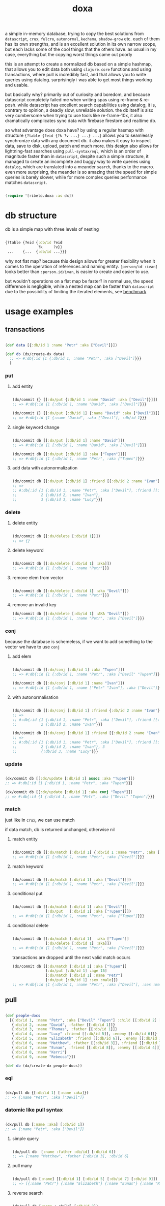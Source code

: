 #+TITLE: doxa

a simple in-memory database, trying to copy the best solutions from =datascript=,
=crux=, =fulcro=, =autonormal=, =kechema=, =shadow-grow= etc. each of them has its own
strengths, and is an excellent solution in its own narrow scope, but each lacks
some of the cool things that the others have. as usual in my case, everything
but the copying worst things came out poorly

this is an attempt to create a normalized db based on a simple hashmap, that
allows you to edit data both using =clojure.core= functions and using
transactions, where pull is incredibly fast, and that allows you to write
queries using datalog. surprisingly i was able to get most things working and
usable.

but basically why? primarily out of curiosity and boredom, and because
datascript completely failed me when writing spas using re-frame & re-posh.
while datascript has excellent search capabilities using datalog, it is,
contrary to opinion, a deadly slow, unreliable solution. the db itself is also
very cumbersome when trying to use tools like re-frame-10x, it also dramatically
complicates sync data with firebase firestore and realtime db.

so what advantage does doxa have? by using a regular hasmap with structure
={?table {?eid {?k ?v ...} ...} ...}= allows you to seamlessly synchronize data
with any document db. it also makes it easy to inspect data, save to disk,
upload, patch and much more. this design also allows for lightning-fast searches
using =pull-syntax/eql=, which is an order of magnitude faster than in =datascript=,
despite such a simple structure, it managed to create an incomplete and buggy
way to write queries using =datalog=, which are translated into a meander =search=, 
thanks to the macro. even more surprising, the meander is so amazing
that the speed for simple queries is barely slower, while for more complex
queries performance matches =datascript=.

#+begin_src clojure :results silent :exports code

(require '[ribelo.doxa :as dx])

#+end_src

* db structure
:PROPERTIES:
:ID:       b281c1be-a657-4a21-a828-99e929558302
:END:

db is a simple map with three levels of nesting

#+begin_src clojure :results silent :exports code

{?table {?eid {:db/id ?eid
               ?k     ?v}}
 ...    {...  {:db/id ...}}}

#+end_src

why not flat map? because this design allows for greater flexibility when it
comes to the operation of references and naming entity. =[person/id :ivan]= looks
better than =:person.id/ivan=, is easier to create and easier to use.

but wouldn't operations on a flat map be faster? in normal use, the speed
difference is negligible, while a nested map can be faster than =datascript= due
to the possibility of limiting the iterated elements, see [[id:bca02df4-1b99-4b3e-a00b-c5c7c8b3a406][benchmark]]

* usage examples



** transactions

#+begin_src clojure :results silent

(def data [{:db/id 1 :name "Petr" :aka ["Devil"]}])

(def db (dx/create-dx data)
  ;; => #:db{:id {1 {:db/id 1, :name "Petr", :aka ["Devil"]}}}
  )

#+end_src

*** put
**** add entity

#+begin_src clojure :results silent :exports code

(dx/commit {} [[:dx/put {:db/id 1 :name "David" :aka ["Devil"]}]])
;; => #:db{:id {1 {:db/id 1, :name "David", :aka ["Devil"]}}}

(dx/commit {} [[:dx/put [:db/id 1] {:name "David" :aka ["Devil"]}]])
;; => #:db{:id {1 {:name "David", :aka ["Devil"], :db/id 1}}}

#+end_src


**** single keyword change


#+begin_src clojure :results silent :exports code

(dx/commit db [[:dx/put [:db/id 1] :name "David"]])
;; => #:db{:id {1 {:db/id 1, :name "David", :aka ["Devil"]}}}

(dx/commit db [[:dx/put [:db/id 1] :aka ["Tupen"]]])
;; => #:db{:id {1 {:db/id 1, :name "Petr", :aka ["Tupen"]}}}

#+end_src


**** add data with autonormalization

#+begin_src clojure :results silent :exports code

(dx/commit db [[:dx/put [:db/id 1] :friend [{:db/id 2 :name "Ivan"} {:db/id 3 :name "Lucy"}]]])
;; =>
;; #:db{:id {1 {:db/id 1, :name "Petr", :aka ["Devil"], :friend [[:db/id 2] [:db/id 3]]},
;;           2 {:db/id 2, :name "Ivan"},
;;           3 {:db/id 3, :name "Lucy"}}}

#+end_src


*** delete

**** delete entity

#+begin_src clojure :results silent :exports code

(dx/commit db [[:dx/delete [:db/id 1]]])
;; => {}

#+end_src


**** delete keyword

#+begin_src clojure :results silent :exports code

(dx/commit db [[:dx/delete [:db/id 1] :aka]])
;; => #:db{:id {1 {:db/id 1, :name "Petr"}}}

#+end_src


**** remove elem from vector

#+begin_src clojure :results silent :exports code

(dx/commit db [[:dx/delete [:db/id 1] :aka "Devil"]])
;; => #:db{:id {1 {:db/id 1, :name "Petr"}}}

#+end_src


**** remove an invalid key

#+begin_src clojure :results silent :exports code
(dx/commit db [[:dx/delete [:db/id 1] :AKA "Devil"]])
;; => #:db{:id {1 {:db/id 1, :name "Petr", :aka ["Devil"]}}}

#+end_src


*** conj
because the database is schemeless, if we want to add something to the vector we
have to use =conj=



**** add elem

#+begin_src clojure :results silent :exports code

(dx/commit db [[:dx/conj [:db/id 1] :aka "Tupen"]])
;; => #:db{:id {1 {:db/id 1, :name "Petr", :aka ["Devil" "Tupen"]}}}

(dx/commit db [[:dx/conj [:db/id 1] :name "Ivan"]])
;; => #:db{:id {1 {:db/id 1, :name ["Petr" "Ivan"], :aka ["Devil"]}}}

#+end_src


**** with autonormalisation

#+begin_src clojure :results silent :exports code

(dx/commit db [[:dx/conj [:db/id 1] :friend {:db/id 2 :name "Ivan"}]])
;; =>
;; #:db{:id {1 {:db/id 1, :name "Petr", :aka ["Devil"], :friend [[:db/id 2]]},
;;           2 {:db/id 2, :name "Ivan"}}}

(dx/commit db [[:dx/conj [:db/id 1] :friend [{:db/id 2 :name "Ivan"} {:db/id 3 :name "Lucy"}]]])
;; =>
;; #:db{:id {1 {:db/id 1, :name "Petr", :aka ["Devil"], :friend [[:db/id 2] [:db/id 3]]},
;;           2 {:db/id 2, :name "Ivan"}, 3
;;           {:db/id 3, :name "Lucy"}}}

#+end_src


*** update

#+begin_src clojure :results silent :exports code

(dx/commit db [[:dx/update [:db/id 1] assoc :aka "Tupen"]])
;; => #:db{:id {1 {:db/id 1, :name "Petr", :aka "Tupen"}}}

(dx/commit db [[:dx/update [:db/id 1] :aka conj "Tupen"]])
;; => #:db{:id {1 {:db/id 1, :name "Petr", :aka ["Devil" "Tupen"]}}}

#+end_src


*** match
just like in =crux=, we can use match


if data match, db is returned unchanged, otherwise nil


**** match entity

#+begin_src clojure :results silent :exports code

(dx/commit db [[:dx/match [:db/id 1] {:db/id 1 :name "Petr", :aka ["Devil"]}]])
;; => #:db{:id {1 {:db/id 1, :name "Petr", :aka ["Devil"]}}}

#+end_src


**** match keyword

#+begin_src clojure :results silent :exports code

(dx/commit db [[:dx/match [:db/id 1] :aka ["Devil"]]])
;; => #:db{:id {1 {:db/id 1, :name "Petr", :aka ["Devil"]}}}

#+end_src

**** conditional put


#+begin_src clojure :results silent :exports code

(dx/commit db [[:dx/match [:db/id 1] :aka ["Devil"]]
               [:dx/put   [:db/id 1] :aka ["Tupen"]]])
;; => #:db{:id {1 {:db/id 1, :name "Petr", :aka ["Tupen"]}}}

#+end_src


**** conditional delete

#+begin_src clojure :results silent :exports code

(dx/commit db [[:dx/match [:db/id 1]  :aka ["Tupen"]]
               [:dx/delete [:db/id 1] :aka]])
;; => #:db{:id {1 {:db/id 1, :name "Petr", :aka ["Devil"]}}}

#+end_src

transactions are dropped until the next valid match occurs

#+begin_src clojure :results silent :export code
(dx/commit db [[:dx/match [:db/id 1] :aka ["Tupen"]]
               [:dx/put [:db/id 1] :age 15]
               [:dx/match [:db/id 1] :name "Petr"]
               [:dx/put [:db/id 1] :sex :male]])
;; => #:db{:id {1 {:db/id 1, :name "Petr", :aka ["Devil"], :sex :male}}}
#+end_src

** pull

#+begin_src clojure :results silent :exports code

(def people-docs
  [{:db/id 1, :name "Petr", :aka ["Devil" "Tupen"] :child [[:db/id 2] [:db/id 3]]}
   {:db/id 2, :name "David", :father [[:db/id 1]]}
   {:db/id 3, :name "Thomas", :father [[:db/id 1]]}
   {:db/id 4, :name "Lucy" :friend [[:db/id 5]], :enemy [[:db/id 6]]}
   {:db/id 5, :name "Elizabeth" :friend [[:db/id 6]], :enemy [[:db/id 7]]}
   {:db/id 6, :name "Matthew", :father [[:db/id 3]], :friend [[:db/id 7]], :enemy [[:db/id 8]]}
   {:db/id 7, :name "Eunan", :friend [[:db/id 8]], :enemy [[:db/id 4]]}
   {:db/id 8, :name "Kerri"}
   {:db/id 9, :name "Rebecca"}])

(def db (dx/create-dx people-docs))

#+end_src



*** eql

#+begin_src clojure :results silent :exports code

(dx/pull db {[:db/id 1] [:name :aka]})
;; => {:name "Petr", :aka ["Devil"]}

#+end_src


*** datomic like pull syntax

#+begin_src clojure :results silent :exports code

(dx/pull db [:name :aka] [:db/id 1])
;; => {:name "Petr", :aka ["Devil"]}

#+end_src


**** simple query

#+begin_src clojure :results silent :exports code

(dx/pull db  [:name :father :db/id] [:db/id 6])
;; => {:name "Matthew", :father [:db/id 3], :db/id 6}

#+end_src

**** pull many


#+begin_src clojure :results silent :exports code

(dx/pull db [:name] [[:db/id 1] [:db/id 5] [:db/id 7] [:db/id 9]])
;; => [{:name "Petr"} {:name "Elizabeth"} {:name "Eunan"} {:name "Rebecca"}]

#+end_src

**** reverse search


#+begin_src clojure :results silent :exports code

(dx/pull db [:name :_child] [:db/id 2])
;; => {:name "David", :_child [:db/id 1]}

(dx/pull db [:name {:_child [:name]}] [:db/id 2])
;; => {:name "David", :_child {:name "Petr"}}

#+end_src

**** reverse non-component references yield collections


#+begin_src clojure :results silent :exports code

(dx/pull db '[:name :_father] [:db/id 3])
;; => {:name "Thomas", :_father [:db/id 6]}

(dx/pull db '[:name :_father] [:db/id 1])
;; => {:name "Petr", :_father [[:db/id 3] [:db/id 2]]}

(dx/pull db '[:name {:_father [:name]}] [:db/id 3])
;; => {:name "Thomas", :_father {:name "Matthew"}}

(dx/pull db '[:name {:_father [:name]}] [:db/id 1])
;; => {:name "Petr", :_father [{:name "Thomas"} {:name "David"}]}

#+end_src

**** wildcard


#+begin_src clojure :results silent :exports code

(dx/pull db [:*] [:db/id 1])
;; =>
;; {:db/id 1, :name "Petr", :aka ["Devil" "Tupen"], :child [[:db/id 2] [:db/id 3]]}

(dx/pull db [:* :_child] [:db/id 2])
;; => {:db/id 2, :name "David", :father [:db/id 1], :_child [:db/id 1]}

#+end_src

**** missing attrs are dropped

#+begin_src clojure :results silent :exports code

(dx/pull db [:name {:child [:name]}] [:db/id 2])
;; => {:name "David"}

#+end_src

**** non matching results are removed from collections

#+begin_src clojure :results silent

(dx/pull db [:name {:child [:foo]}] [:db/id 1])
;; => {:name "Petr", :child []}

#+end_src

** datalog

#+begin_src clojure :results silent :exports code

(def db (dx/create-dx [{:db/id 1, :name "Ivan" :age 15}
                       {:db/id 2, :name "Petr" :age 37}
                       {:db/id 3, :name "Ivan" :age 37}
                       {:db/id 4, :age 15}]))

#+end_src

*** joins

unlike everything else, doxa does not return a set, but a vector, which has
far-reaching consequences

#+begin_src clojure :results silent :exports code

(dx/q [:find ?e
       :where [?e :name]]
  db)
;; => [[1] [2] [3]]

(dx/q [:find ?e ?v
       :where
       [?e :name "Ivan"]
       [?e :age ?v]]
  db)
;; => [[1 15] [3 37]]

#+end_src

each element is checked once, so the result in a normal engine would be [[1 1]
[1 3] [3 3]]

#+begin_src clojure :results silent :exports code

(dx/q [:find ?e1 ?e2
       :where
       [?e1 :name ?n]
       [?e2 :name ?n]] db)
;; => [[1 3] [3 1]]

(dx/q [:find ?e1 ?e2 ?n
       :where
       [?e1 :name "Ivan"]
       [?e1 :age ?a]
       [?e2 :age ?a]
       [?e2 :name ?n]]
  db)
;; => [[3 2 "Petr"]]

#+end_src

**** many

meander is running underneath, so you can use all the functions available in the
meander, e.g. scan

#+begin_src clojure :results silent :exports code

(def db (dx/create-dx [{:db/id 1
                        :name  "Ivan"
                        :aka   ["ivolga" "pi"]}
                       {:db/id 2
                        :name  "Petr"
                        :aka   ["porosenok" "pi"]}]))

(dx/q [:find ?n1 ?n2
       :where
       [?e1 :aka (m/scan ?x)]
       [?e2 :aka (m/scan ?x)]
       [?e1 :name ?n1]
       [?e2 :name ?n2]]
  db)
;; => [["Ivan" "Petr"] ["Petr" "Ivan"]]

#+end_src

**** in


#+begin_src clojure :results silent :exports code

(def db (dx/create-dx [{:db/id 1, :name "Ivan" :age 15 :email "ivan@mail.ru"}
                       {:db/id 2, :name "Petr" :age 37 :email "petr@gmail.com"}
                       {:db/id 3, :name "Ivan" :age 37 :email "ivan@mail.ru"}]))

(dx/q [:find ?e
       :in ?attr ?value
       :where [?e ?attr ?value]]
  db :name "Ivan")
;; => [[1] [3]]

(dx/q [:find ?e
       :in ?attr [?value]
       :where [?e ?attr ?value]]
  db :name ["Ivan" "Petr"])
;; => [[1] [2] [3]]

(dx/q [:find ?e
       :in ?attr ?value
       :where [?e ?attr ?value]]
  db :age 37)
;; => [[2] [3]]

#+end_src

**** relation binding


#+begin_src clojure :results silent

(dx/q [:find ?e ?email
       :in [[?n ?email]]
       :where
       [?e :name ?n]
       [?e :email ?email]]
  db
  [["Ivan" "ivan@mail.ru"]
   ["Petr" "petr@gmail.com"]])
;; => [[1 "ivan@mail.ru"] [2 "petr@gmail.com"] [3 "ivan@mail.ru"]]

#+end_src

**** joins with idents

unfortunately, but using links in the form of [?table ?id] also entails
disadvantages and difficulties.

#+begin_src clojure :results silent :exports code

(def db (dx/create-dx [{:db/id 1
                        :name  "Ivan"
                        :friend   [{:db/id 2
                                    :name "Petr"}
                                   {:db/id 3
                                    :name "Oleg"}]}]))

db
;; {:db/id {2 {:db/id 2, :name "Petr"}
;;          3 {:db/id 3, :name "Oleg"}
;;          1 {:db/id 1,
;;             :name "Ivan",
;;             :friend [[:db/id 2] [:db/id 3]]}}}

#+end_src

references are always vector and must be treated as such

#+begin_src clojure :results silent :exports code

(dx/q [:find [?friends ...]
       :where
       [?e :name "Ivan"]
       [?e :friend ?friends]]
  db)
;; => [[[:db/id 2] [:db/id 3]]]

#+end_src

if we try to do a simple join we get nothing :(

#+begin_src clojure :results silent :exports code

(dx/q [:find ?fname .
       :where
       [?e :name "Ivan"]
       [?e :friend ?friends]
       [?friends :name ?fname]]
  db)
;; => []

#+end_src

but knowing what a reference looks like, we can get around this

#+begin_src clojure :results silent :exports code

(dx/q [:find [?fname ...]
       :where
       [?e :name "Ivan"]
       [?e :friend [_ ?friend]]
       [?friend :name ?fname]]
  db)
;; => ["Petr" "Oleg"]

#+end_src

at the moment my knowledge of meader internals is too limited to make it nicer

** benchmark

#+begin_src clojure :results silent :exports code

(require '[taoensso.encore :as enc])
(require '[datascript.core :as   d])
(require '[ribelo.doxa     :as  dx])

#+end_src

It is rare for a spa database to contain things that cannot be divided into
tables or assigned categories. so let's create 100k maps for 10 different
categories

#+begin_src clojure :results silent :exports code

(let [next-eid (volatile! 0)]

  (defn random-man []
    {:db/id     (vswap! next-eid inc)
     :name      (rand-nth ["Ivan" "Petr" "Sergei" "Oleg" "Yuri" "Dmitry" "Fedor" "Denis"])
     :last-name (rand-nth ["Ivanov" "Petrov" "Sidorov" "Kovalev" "Kuznetsov" "Voronoi"])
     :alias     (vec
                 (repeatedly (rand-int 10) #(rand-nth ["A. C. Q. W." "A. J. Finn" "A.A. Fair" "Aapeli" "Aaron Wolfe" "Abigail Van Buren" "Jeanne Phillips" "Abram Tertz" "Abu Nuwas" "Acton Bell" "Adunis"])))
     :age       (rand-int 100)
     :salary    (rand-int 100000)
     :friend    {:db/ref-id (rand-int 20000)}})

  (defn random-fruit []
    {:fruit/id     (vswap! next-eid inc)
     :name      (rand-nth ["Avocado" "Grape" "Plum" "Apple" "Orange"])
     :price     (rand-int 100)})

  (defn random-vegetable []
    {:vegetable/id     (vswap! next-eid inc)
     :name      (rand-nth ["Onion" "Cabbage" "Pea" "Tomatto" "Lettuce"])
     :price     (rand-int 100)})

  (defn random-car []
    {:car/id     (vswap! next-eid inc)
     :name      (rand-nth ["Audi" "Mercedes" "BMW" "Ford" "Honda" "Toyota"])
     :price     (rand-int 100)})

  (defn random-animal []
    {:animal/id     (vswap! next-eid inc)
     :name      (rand-nth ["Otter" "Dog" "Panda" "Lynx" "Cat" "Lion"])
     :price     (rand-int 100)})

  (defn random-cat []
    {:cat/id     (vswap! next-eid inc)
     :name      (rand-nth ["Traditional Persian" "Ocicat" "Munchkin cat" "Persian cat" "Burmese cat"])
     :price     (rand-int 100)})

  (defn random-dog []
    {:dog/id     (vswap! next-eid inc)
     :name      (rand-nth ["Croatian Shepherd" "Deutch Langhaar" "Miniature Pincher" "Italian Sighthound" "Jack Russell Terrier"])
     :price     (rand-int 100)})

  (defn random-country []
    {:country/id     (vswap! next-eid inc)
     :name      (rand-nth ["Seychelles" "Greenland" "Iceland" "Bahrain" "Bhutan"])
     :price     (rand-int 100)})

  (defn random-language []
    {:language/id     (vswap! next-eid inc)
     :name      (rand-nth ["Malagasy" "Kashmiri" "Amharic" "Inuktitut" "Esperanto"])
     :price     (rand-int 100)})

  (defn random-marijuana-strain []
    {:marijuana/id     (vswap! next-eid inc)
     :name      (rand-nth ["Lemonder" "Black-Mamba" "Blueberry-Space-Cake" "Strawberry-Amnesia"])
     :price     (rand-int 100)})

  (defn random-planet []
    {:planet/id     (vswap! next-eid inc)
     :name      (rand-nth ["Pluto" "Saturn" "Venus" "Mars" "Jupyter"])
     :price     (rand-int 100)}))

(def people           (repeatedly random-man))
(def fruit            (repeatedly random-fruit))
(def vegetable        (repeatedly random-vegetable))
(def car              (repeatedly random-car))
(def animal           (repeatedly random-animal))
(def cat              (repeatedly random-cat))
(def dog              (repeatedly random-dog))
(def country          (repeatedly random-country))
(def language         (repeatedly random-language))
(def marijuana-strain (repeatedly random-marijuana-strain))
(def planet           (repeatedly random-planet))

(def people50k           (shuffle (take 50000 people)))

(def fruit10k            (shuffle (take 10000 fruit)))
(def vegetable10k        (shuffle (take 10000 vegetable)))
(def car10k              (shuffle (take 10000 car)))
(def animal10k           (shuffle (take 10000 animal)))
(def cat10k              (shuffle (take 10000 cat)))
(def dog10k              (shuffle (take 10000 dog)))
(def country10k          (shuffle (take 10000 country)))
(def language10k         (shuffle (take 10000 language)))
(def marijuana-strain10k (shuffle (take 10000 marijuana-strain)))
(def planet10k           (shuffle (take 10000 planet)))

(def data100k (enc/into-all []
                            fruit10k vegetable10k car10k animal10k cat10k dog10k
                            country10k language10k marijuana-strain10k planet10k))

(def schema
  {:friend {:db/valueType   :db.type/ref
            :db/cardinality :db.cardinality/many}
   :alias   {:db/cardinality :db.cardinality/many}})
#+end_src

*** transaction

**** adding data one transaction at a time


#+begin_src clojure :results silent :exports code

(defn datascript-add-1 [data]
  (enc/qb 1
    (reduce
     (fn [db p]
       (-> db
           (d/db-with [[:db/add (:db/id p) :name      (:name p)]])
           (d/db-with [[:db/add (:db/id p) :last-name (:last-name p)]])
           (d/db-with [[:db/add (:db/id p) :age       (:age p)]])
           (d/db-with [[:db/add (:db/id p) :salary    (:salary p)]])))
     (d/empty-db schema)
     data)))

(defn doxa-add-1 [data]
  (enc/qb 1
    (reduce
     (fn [db p]
       (dx/commit db [[:dx/put p]]))
     {}
     data)))

;; result in ms
[(datascript-add-1 people50k) (doxa-add-1 people50k)]
;; clj => [1520.5 166.99]

#+end_src

**** add all data in single transaction


#+begin_src clojure :results silent :exports code

(defn datascript-add-all []
  (enc/qb 1
    (d/db-with (d/empty-db schema) people50k)))

(defn doxa-add-all []
  (enc/qb 1
    (->> (into []
               (map (fn [p] [:dx/put p]))
               people50k)
         (dx/commit {}))))

[(datascript-add-all) (doxa-add-all)]
;; clj => [1483.59 42.56]

#+end_src

*** query

**** can we be faster than datascript? yes!
:PROPERTIES:
:ID:       cc58c12e-7411-4844-a805-5bbfdac1cbba
:END:

#+begin_src clojure :results silent :exports code

(def db100k
  (d/db-with (d/empty-db)
             (mapv
              (fn [m]
                (reduce-kv
                 (fn [acc k v]
                   (if (= :id (name k))
                     (assoc acc :db/id v)
                     (assoc acc k v)))
                 {}
                 m))
              data100k)))

(def dx100k (dx/create-dx data100k))

(defn datascript-query []
  (enc/qb 1e1
    (d/q '[:find ?e
           :where
           [?e :name "Avocado"]
           [?e :price ?price]
           [(< ?price 50)]]
      db100k)))

(defn dx-query []
  (enc/qb 1e1
    (dx/q [:find ?e
           :where
           [?e :name "Avocado"]
           [?e :price ?price]
           [(< ?price 50)]]
      dx100k)))

(defn fast-dx-query []
  (enc/qb 1e1
    (dx/q [:find ?e
           :in ?table
           :where
           [?table ?e :name "Avocado"]
           [?table ?e :price ?price]
           [(< ?price 50)]]
      dx100k :fruit/id)))

[(datascript-query) (dx-query) (fast-dx-query)]
;; clj => [182.98 685.15 71.05]
#+end_src

**** query by one condition


#+begin_src clojure :results silent :exports code

(defn datascript-q1 []
  (enc/qb 1
    (d/q '[:find ?e
           :where [?e :name "Ivan"]]
      db100k)))

(defn dx-q1 []
  (enc/qb 1
    (dx/q [:find  ?e
           :where [?e :name "Ivan"]]
      dx100k)))

[(datascript-q1) (dx-q1)]
;; cljs => [   9    51]
;; clj  => [3.56 13.95]

#+end_src

**** two conditions


#+begin_src clojure :results silent :exports code

(defn datascript-q2 []
  (enc/qb 1e1
    (d/q '[:find ?e ?a
           :where [?e :name "Ivan"]
           [?e :age ?a]]
      db100k)))

(defn dx-q2 []
  (enc/qb 1e1
    (dx/q [ :find  [?e ?a]
             :where [?e :name "Ivan"]
            [?e :age ?a]]
      dx100k)))

[(datascript-q2) (dx-q2)]
;; cljs => [  242    618]
;; clj  => [65.51 142.94]

#+end_src

**** 3

#+begin_src clojure :results silent :exports code

(defn datascript-q3 []
  (enc/qb 1e1
    (d/q '[:find ?e ?a
           :where [?e :name "Ivan"]
           [?e :age ?a]
           [?e :sex :male]]
      db100k)))

(defn dx-q3 []
  (enc/qb 1e1
    (dx/q [:find  [?e ?a]
             :where [?e :name "Ivan"]
                     [?e :age ?a]
            [?e :sex :male]]
      dx100k)))

[(datascript-q3) (dx-q3)]
;; cljs => [  409    646]
;; clj  => [94.34 141.06]

#+end_src

**** 4

#+begin_src clojure :results silent :exports code

(defn datascript-q4 []
  (enc/qb 1e1
    (d/q '[:find ?e ?l ?a
           :where [?e :name "Ivan"]
           [?e :last-name ?l]
           [?e :age ?a]
           [?e :sex :male]]
      db100k)))

(defn dx-q4 []
  (enc/qb 1e1
    (doall
     (dx/q [:find [?e ?l ?a]
            :where [?e :name "Ivan"]
            [?e :last-name ?l]
            [?e :age ?a]
            [?e :sex :male]]
       dx100k))))

[(datascript-q4) (dx-q4)]
;; cljs => [  588    681]
;; clj  => [149.9 142.44]

#+end_src

**** one pred

#+begin_src clojure :results silent :exports code

(defn datascript-qpred1 []
  (enc/qb 1e1
    (d/q '[:find ?e ?s
           :where [?e :salary ?s]
           [(> ?s 50000)]]
      db100k)))

(defn dx-qpred1 []
  (enc/qb 1e1
    (dx/q [:find ?e ?s
          :where [?e :salary ?s]
          [(> ?s 50000)]]
      dx100k)))

[(datascript-qpred1) (dx-qpred1)]
;; cljs => [  321    959]
;; clj  => [93.36 179.29]

#+end_src

*** pull

**** one key

#+begin_src clojure :results silent :exports code

(defn datascript-pull1 []
  (enc/qb 1e3
    (d/pull db100k [:name] (rand-int 20000))))

(defn dx-pull1 []
  (enc/qb 1e3
    (dx/pull dx100k [:name] [:db/id (rand-int 20000)])))

[(datascript-pull1) (dx-pull1)]
;; cljs => [   15    8]
;; clj  => [12.37 2.23]

#+end_src

**** entire map

#+begin_src clojure :results silent :exports code

(defn datascript-pull2 []
  (enc/qb 1e3
    (d/pull db100k ['*] (rand-int 20000))))

(defn dx-pull2 []
  (enc/qb 1e3
    (dx/pull dx100k [:*] [:db/id (rand-int 20000)])))

[(datascript-pull2) (dx-pull2)]
;; cljs => [   43   11]
;; clj  => [38.52 3.81]

#+end_src

**** joins

#+begin_src clojure :results silent

(defn datascript-pull3 []
  (enc/qb 1e3
    (d/pull db100k [:name {:friend [:name]}] (rand-int 20000))))

(defn dx-pull3 []
  (enc/qb 1e3
    (dx/pull dx100k [:name {:friend [:name]}] [:db/id (rand-int 20000)])))

[(datascript-pull3) (dx-pull3)]
;; cljs => [   42   19]
;; clj  => [20.63 2.84]
#+end_src
